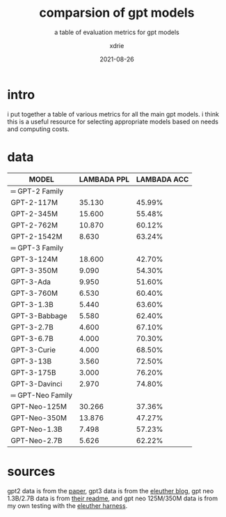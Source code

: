 #+TITLE: comparsion of gpt models
#+SUBTITLE: a table of evaluation metrics for gpt models
#+AUTHOR: xdrie
#+DATE: 2021-08-26
#+TAGS[]: dev ml
#+TOC: true

* intro
i put together a table of various metrics for all the main gpt models.
i think this is a useful resource for selecting appropriate models based on needs and computing costs.
* data
| MODEL            | LAMBADA PPL | LAMBADA ACC |
|------------------+-------------+-------------|
| ═ GPT-2 Family   |             |             |
| GPT-2-117M       |      35.130 |      45.99% |
| GPT-2-345M       |      15.600 |      55.48% |
| GPT-2-762M       |      10.870 |      60.12% |
| GPT-2-1542M      |       8.630 |      63.24% |
| ═ GPT-3 Family   |             |             |
| GPT-3-124M       |      18.600 |      42.70% |
| GPT-3-350M       |       9.090 |      54.30% |
| GPT-3-Ada        |       9.950 |      51.60% |
| GPT-3-760M       |       6.530 |      60.40% |
| GPT-3-1.3B       |       5.440 |      63.60% |
| GPT-3-Babbage    |       5.580 |      62.40% |
| GPT-3-2.7B       |       4.600 |      67.10% |
| GPT-3-6.7B       |       4.000 |      70.30% |
| GPT-3-Curie      |       4.000 |      68.50% |
| GPT-3-13B        |       3.560 |      72.50% |
| GPT-3-175B       |       3.000 |      76.20% |
| GPT-3-Davinci    |       2.970 |      74.80% |
| ═ GPT-Neo Family |             |             |
| GPT-Neo-125M     |      30.266 |      37.36% |
| GPT-Neo-350M     |      13.876 |      47.27% |
| GPT-Neo-1.3B     |       7.498 |      57.23% |
| GPT-Neo-2.7B     |       5.626 |      62.22% |
* sources
gpt2 data is from the [[https://cdn.openai.com/better-language-models/language_models_are_unsupervised_multitask_learners.pdf][paper]], gpt3 data is from the [[https://blog.eleuther.ai/gpt3-model-sizes/][eleuther blog]], gpt neo 1.3B/2.7B data is from [[https://github.com/EleutherAI/gpt-neo/#linguistic-reasoning][their readme]], and gpt neo 125M/350M data is from my own testing with the [[https://github.com/EleutherAI/lm-evaluation-harness][eleuther harness]].
